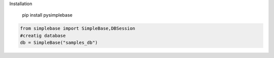 Installation

  pip install pysimplebase

.. code-block:: Python
  
  from simplebase import SimpleBase,DBSession
  #creatig database
  db = SimpleBase("samples_db")
